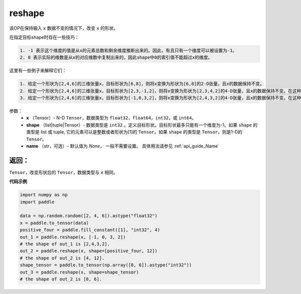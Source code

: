 .. _cn_api_fluid_layers_reshape:

reshape
-------------------------------

.. py:function::  paddle.reshape(x, shape, name=None)


该OP在保持输入 ``x`` 数据不变的情况下，改变 ``x`` 的形状。

在指定目标shape时存在一些技巧：

.. code-block:: text

  1. -1 表示这个维度的值是从x的元素总数和剩余维度推断出来的。因此，有且只有一个维度可以被设置为-1。
  2. 0 表示实际的维数是从x的对应维数中复制出来的，因此shape中0的索引值不能超过x的维度。


这里有一些例子来解释它们：

.. code-block:: text

  1. 给定一个形状为[2,4,6]的三维张量x，目标形状为[6,8]，则将x变换为形状为[6,8]的2-D张量，且x的数据保持不变。
  2. 给定一个形状为[2,4,6]的三维张量x，目标形状为[2,3,-1,2]，则将x变换为形状为[2,3,4,2]的4-D张量，且x的数据保持不变。在这种情况下，目标形状的一个维度被设置为-1，这个维度的值是从x的元素总数和剩余维度推断出来的。
  3. 给定一个形状为[2,4,6]的三维张量x，目标形状为[-1,0,3,2]，则将x变换为形状为[2,4,3,2]的4-D张量，且x的数据保持不变。在这种情况下，0对应位置的维度值将从x的对应维数中复制,-1对应位置的维度值由x的元素总数和剩余维度推断出来。

参数：
  - **x** （Tensor）- N-D ``Tensor``，数据类型为 ``float32``，``float64``，``int32``，或 ``int64``。
  - **shape** （list|tuple|Tensor）- 数据类型是 ``int32`` 。定义目标形状。目标形状最多只能有一个维度为-1。如果 ``shape`` 的类型是 list 或 tuple, 它的元素可以是整数或者形状为[1]的 ``Tensor``。如果 ``shape`` 的类型是 ``Tensor``，则是1-D的 ``Tensor``。
  - **name** （str，可选）- 默认值为 `None`， 一般不需要设置。 具体用法请参见 :ref:`api_guide_Name`

返回：
:::::::::
``Tensor``，改变形状后的 ``Tensor``，数据类型与 ``x`` 相同。


**代码示例**

.. code-block:: python

  import numpy as np
  import paddle

  data = np.random.random([2, 4, 6]).astype("float32")
  x = paddle.to_tensor(data)
  positive_four = paddle.fill_constant([1], "int32", 4)
  out_1 = paddle.reshape(x, [-1, 0, 3, 2])
  # the shape of out_1 is [2,4,3,2].
  out_2 = paddle.reshape(x, shape=[positive_four, 12])
  # the shape of out_2 is [4, 12].
  shape_tensor = paddle.to_tensor(np.array([8, 6]).astype("int32"))
  out_3 = paddle.reshape(x, shape=shape_tensor)
  # the shape of out_2 is [8, 6].








